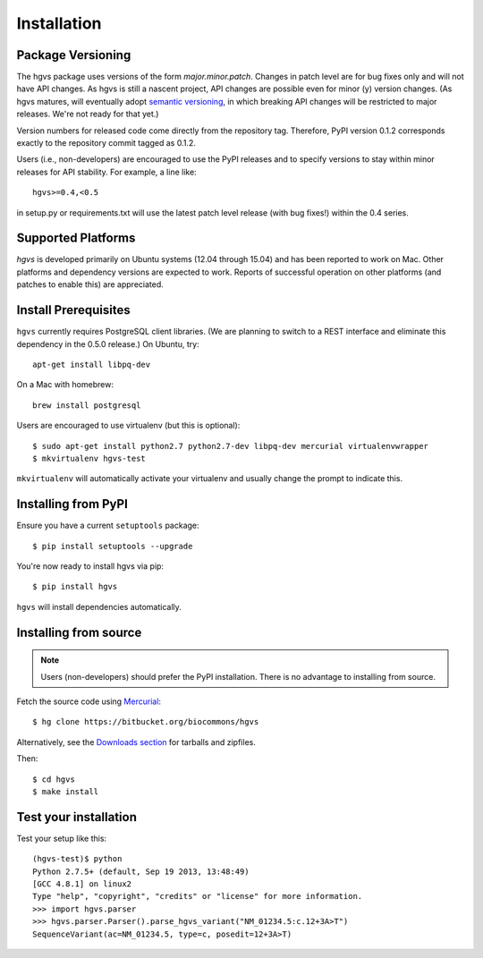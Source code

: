 .. _installation:

Installation
!!!!!!!!!!!!


Package Versioning
@@@@@@@@@@@@@@@@@@

The hgvs package uses versions of the form `major.minor.patch`.
Changes in patch level are for bug fixes only and will not have API
changes.  As hgvs is still a nascent project, API changes are possible
even for minor (y) version changes.  (As hgvs matures, will eventually
adopt `semantic versioning <http://semver.org/>`_, in which breaking
API changes will be restricted to major releases. We're not ready for
that yet.)

Version numbers for released code come directly from the repository
tag.  Therefore, PyPI version 0.1.2 corresponds exactly to the
repository commit tagged as 0.1.2.

Users (i.e., non-developers) are encouraged to use the PyPI releases
and to specify versions to stay within minor releases for API
stability. For example, a line like::

  hgvs>=0.4,<0.5

in setup.py or requirements.txt will use the latest patch level
release (with bug fixes!) within the 0.4 series.


Supported Platforms
@@@@@@@@@@@@@@@@@@@

`hgvs` is developed primarily on Ubuntu systems (12.04 through 15.04)
and has been reported to work on Mac.  Other platforms and dependency
versions are expected to work. Reports of successful operation on
other platforms (and patches to enable this) are appreciated.


Install Prerequisites
@@@@@@@@@@@@@@@@@@@@@

``hgvs`` currently requires PostgreSQL client libraries.  (We are
planning to switch to a REST interface and eliminate this dependency
in the 0.5.0 release.)  On Ubuntu, try::

  apt-get install libpq-dev

On a Mac with homebrew::

  brew install postgresql

Users are encouraged to use virtualenv (but this is optional)::

  $ sudo apt-get install python2.7 python2.7-dev libpq-dev mercurial virtualenvwrapper
  $ mkvirtualenv hgvs-test

``mkvirtualenv`` will automatically activate your virtualenv and usually
change the prompt to indicate this.



Installing from PyPI
@@@@@@@@@@@@@@@@@@@@

Ensure you have a current ``setuptools`` package::

  $ pip install setuptools --upgrade

You're now ready to install hgvs via pip::

  $ pip install hgvs

``hgvs`` will install dependencies automatically.



Installing from source
@@@@@@@@@@@@@@@@@@@@@@

.. note::
   Users (non-developers) should prefer the PyPI installation.  There
   is no advantage to installing from source.

Fetch the source code using `Mercurial
<https://mercurial.selenic.com/>`_::

  $ hg clone https://bitbucket.org/biocommons/hgvs

Alternatively, see the `Downloads section
<https://bitbucket.org/biocommons/hgvs/downloads>`_ for tarballs and
zipfiles.

Then::

  $ cd hgvs
  $ make install



Test your installation
@@@@@@@@@@@@@@@@@@@@@@

Test your setup like this::

  (hgvs-test)$ python
  Python 2.7.5+ (default, Sep 19 2013, 13:48:49) 
  [GCC 4.8.1] on linux2
  Type "help", "copyright", "credits" or "license" for more information.
  >>> import hgvs.parser
  >>> hgvs.parser.Parser().parse_hgvs_variant("NM_01234.5:c.12+3A>T")
  SequenceVariant(ac=NM_01234.5, type=c, posedit=12+3A>T)

